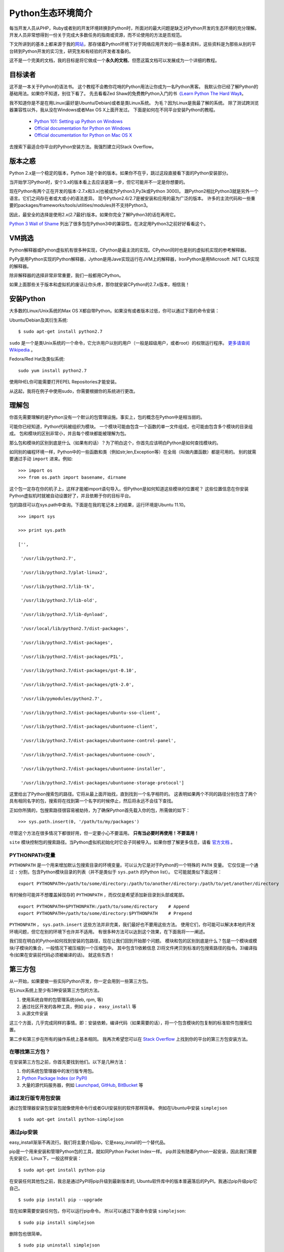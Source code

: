 ==================
Python生态环境简介
==================

每当开发人员从PHP，Ruby或者别的开发环境转换到Python时，所面对的最大问题是缺乏对Python开发的生态环境的充分理解。开发人员非常想得到一份关于完成大多数任务的指南或资源，而不论使用的方法是否规范。

下文所讲到的基本上都来源于我的\ 网站_\ ，那存储着Python环境下对于网络应用开发的一些基本资料，这些资料是为那些从别的平台转到Python开发的实习生，研究生和有经验的开发者准备的。

.. _网站 : http://ikraftsoft.com/

这不是一个完美的文档，我的目标是将它做成一个\ **永久的文档**\ ，但愿这篇文档可以发展成为一个详细的教程。


目标读者
========

这不是一本关于Python的语法书。
这个教程不会教你花哨的Python用法让你成为一名Python黑客。
我默认你已经了解Python的基础用法。如果你不知道，别往下看了。
先去看看Zed Shaw的免费教Python入门的书\ `《Learn Python The Hard Way》`_\ 。

.. _《Learn Python The Hard Way》: http://learnpythonthehardway.org/

我不知道你是不是在用Linux(最好是Ubuntu/Debian)或者是类Linux系统。
为毛？因为Linux是我最了解的系统。
除了测试跨浏览器兼容性以外，我从没在Windows或者Max OS X上面开发过。
下面是如何在不同平台安装Python的教程。

    - `Python 101: Setting up Python on Windows`_
    - `Official documentation for Python on Windows`_
    - `Official documentation for Python on Mac OS X`_

.. _`Python 101: Setting up Python on Windows`: http://www.blog.pythonlibrary.org/2011/11/24/python-101-setting-up-python-on-windows/

.. _`Official documentation for Python on Windows`: http://docs.python.org/using/windows.html

.. _`Official documentation for Python on Mac OS X`: http://docs.python.org/using/mac.html

去搜索下最适合你平台的Python安装方法。我强烈建立问Stack Overflow。


版本之惑
========

Python 2.x是一个稳定的版本，Python 3是个新的版本。如果你不在乎，跳过这段直接看下面的Python安装部分。

当开始学习Python时，安个3.x的版本看上去应该是第一步，但它可能并不一定是你想要的。

现在Python有两个正在开发的版本-2.7.x和3.x(也被成为Python3,Py3k或Python 3000)。
跟Python2相比Python3就是另外一个语言。它们之间存在者或大或小的语法差异。
现今Python2.6/2.7是被安装和应用的最为广泛的版本。
许多的主流代码和一些重要的packages/frameworks/tools/utilities/modules并不支持Python3。

因此，最安全的选择是使用2.x(2.7最好)版本。如果你完全了解Python3的话在再用它。

`Python 3 Wall of Shame`_ 列出了很多包在Python3中的兼容性。在决定用Python3之前好好看看这个。


.. _`Python 3 Wall of Shame`: http://python3wos.appspot.com/



VM挑选
======

Python解释器或Python虚拟机有很多种实现，CPython是最主流的实现。CPython同时也是别的虚拟机实现的参考解释器。

PyPy是用Python实现的Python解释器，Jython是用Jave实现运行在JVM上的解释器，IronPython是用Microsoft .NET CLR实现的解释器。

除非解释器的选择非常非常重要，我们一般都用CPython。

如果上面那些关于版本和虚拟机的废话让你头疼，那你就安装CPython的2.7.x版本，相信我！

安装Python
==========

大多数的Linux/Unix系统的Max OS X都自带Python。如果没有或者版本过低，你可以通过下面的命令安装：

Ubuntu/Debian及其衍生系统::

    $ sudo apt-get install python2.7

``sudo`` 是一个是类Unix系统的一个命令，它允许用户以别的用户（一般是超级用户，或者root）的权限运行程序。 `更多请查阅Wikipedia`_ 。

.. _`更多请查阅Wikipedia`: http://en.wikipedia.org/wiki/Sudo

Fedora/Red Hat及类似系统::

    sudo yum install python2.7

使用RHEL你可能需要打开EPEL Repositories才能安装。

从这起，我将在例子中使用sudo，你需要根据你的系统进行更改。

理解包
======

你首先需要理解的是Python没有一个默认的包管理设施。事实上，包的概念在Python中是相当弱的。

可能你已经知道，Python代码被组织为模块。
一个模块可能由包含一个函数的单一文件组成，也可能由包含多个模块的目录组成。
包和模块的区别非常小，并且每个模块都能被理解为包。

那么包和模块的区别到底是什么（如果有的话）？为了明白这个，你首先应该明白Python是如何查找模块的。

如同别的编程环境一样，Python中的一些函数和类（例如str,len,Exception等）在全局（叫做内置函数）都是可用的。
别的就需要通过手动 ``import`` 进来。例如::

    >>> import os
    >>> from os.path import basename, dirname

这个包一定存在你的机子上，这样才能被import语句导入。但Python是如何知道这些模块的位置呢？
这些位置信息在你安装Python虚拟机时就被自动设置好了，并且依赖于你的目标平台。

包的路径可以在sys.path中查询。下面是在我的笔记本上的结果，运行环境是Ubuntu 11.10。 ::

    >>> import sys

    >>> print sys.path

    ['',

     '/usr/lib/python2.7',

     '/usr/lib/python2.7/plat-linux2',

     '/usr/lib/python2.7/lib-tk',

     '/usr/lib/python2.7/lib-old',

     '/usr/lib/python2.7/lib-dynload',

     '/usr/local/lib/python2.7/dist-packages',

     '/usr/lib/python2.7/dist-packages',

     '/usr/lib/python2.7/dist-packages/PIL',

     '/usr/lib/python2.7/dist-packages/gst-0.10',

     '/usr/lib/python2.7/dist-packages/gtk-2.0',

     '/usr/lib/pymodules/python2.7',

     '/usr/lib/python2.7/dist-packages/ubuntu-sso-client',

     '/usr/lib/python2.7/dist-packages/ubuntuone-client',

     '/usr/lib/python2.7/dist-packages/ubuntuone-control-panel',

     '/usr/lib/python2.7/dist-packages/ubuntuone-couch',

     '/usr/lib/python2.7/dist-packages/ubuntuone-installer',

     '/usr/lib/python2.7/dist-packages/ubuntuone-storage-protocol']

这里给出了Python搜索包的路径。它将从最上面开始找，直到找到一个名字相符的。
这表明如果两个不同的路径分别包含了两个具有相同名字的包，搜索将在找到第一个名字的时候停止，然后将永远不会往下查找。

正如你所猜的，包搜索路径很容易被劫持，为了确保Python首先载入你的包，所需做的如下： ::

    >>> sys.path.insert(0, '/path/to/my/packages')

尽管这个方法在很多情况下都很好用，但一定要小心不要滥用。 **只有当必要时再使用！不要滥用！**

``site`` 模块控制包的搜索路径。当Python虚拟机初始化时它会子同被导入。如果你想了解更多信息，请看 `官方文档`_ 。

.. _`官方文档`: http://docs.python.org/library/site.html

PYTHONPATH变量
--------------

``PYTHONPATH`` 是一个用来增加默认包搜索目录的环境变量。可以认为它是对于Python的一个特殊的 ``PATH`` 变量。
它仅仅是一个通过 ``:`` 分割，包含Python模块目录的列表（并不是类似于 ``sys.path`` 的Python list）。
它可能就类似下面这样： ::

    export PYTHONPATH=/path/to/some/directory:/path/to/another/directory:/path/to/yet/another/directory

有时候你可能并不想覆盖掉现存的 ``PYTHONPATH`` ，而仅仅是希望添加新目录到头部或尾部。 ::
    
    export PYTHONPATH=$PYTHONPATH:/path/to/some/directory    # Append
    export PYTHONPATH=/path/to/some/directory:$PYTHONPATH    # Prepend

``PYTHONPATH`` ， ``sys.path.insert`` 这些方法并非完美，我们最好也不要用这些方法。
使用它们，你可能可以解决本地的开发环境问题，但它在别的环境下也许并不适用。
有很多种方法可以达到这个效果，在下面我将一一阐述。

我们现在明白的Python如何找到安装的包路径，现在让我们回到开始那个问题。
模块和包的区别到底是什么？包是一个模块或模块/子模块的集合，一般情况下被压缩到一个压缩包中。
其中包含1)依赖信息 2)将文件拷贝到标准的包搜索路径的指令。3)编译指令(如果在安装前代码必须被编译的话)。
就这些东西！

第三方包
========


从一开始，如果要做一些实际Python开发，你一定会用到一些第三方包。

在Linux系统上至少有3种安装第三方包的方法。

1. 使用系统自带的包管理系统(deb, rpm, 等)
2. 通过社区开发的各种工具，例如 ``pip`` ， ``easy_install`` 等
3. 从源文件安装

这三个方面，几乎完成同样的事情。即：安装依赖，编译代码（如果需要的话），将一个包含模块的包复制的标准软件包搜索位置。

第二步和第三步在所有的操作系统上基本相同。
我再次希望您可以在 `Stack Overflow`_ 上找到你的平台的第三方包安装方法。

.. _`Stack OverFlow`: http://www.stackoverflow.com/


在哪找第三方包？
----------------

在安装第三方包之前，你首先要找到他们。以下是几种方法：

1. 你的系统包管理器中的发行版专用包。
2. `Python Package Index (or PyPI)`_
3. 大量的源代码服务器，例如 `Launchpad`_, `GitHub`_, `BitBucket`_ 等 

.. _`Python Package Index (or PyPI)`: http://pypi.python.org/pypi
.. _`Launchpad`: https://launchpad.net/
.. _`GitHub`: http://github.com/
.. _`BitBucket`: https://bitbucket.org/


通过发行版专用包安装
--------------------

通过包管理器安装包安装包就像使用命令行或者GUI安装别的软件那样简单。
例如在Ubuntu中安装 ``simplejson`` ::
    
    $ sudo apt-get install python-simplejson

通过pip安装
-----------

easy_install渐渐不再流行。我们将主要介绍pip，它是easy_install的一个替代品。

pip是一个用来安装和管理Python包的工具，就如同Python Packet Index一样。
pip并没有随着Python一起安装，因此我们需要先安装它。Linux下，一般这样安装： 

::

    $ sudo apt-get install python-pip

在安装任何其他包之前，我总是通过PyPI将pip升级到最新版本的,
Ubuntu软件库中的版本普遍落后的PyPI。我通过pip升级pip它自己。

::

    $ sudo pip install pip --upgrade

现在如果需要安装任何包，你可以运行pip命令。
所以可以通过下面命令安装 ``simplejson``: ::

    $ sudo pip install simplejson

删除包也很简单。 ::

    $ sudo pip uninstall simplejson






